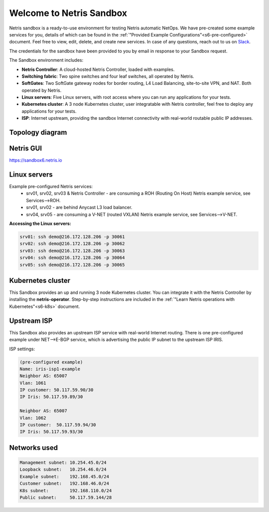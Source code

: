 *************************
Welcome to Netris Sandbox
*************************

Netris sandbox is a ready-to-use environment for testing Netris automatic NetOps. 
We have pre-created some example services for you, details of which can be found in the :ref:`"Provided Example Configurations"<s6-pre-configured>` document. Feel free to view, edit, delete, and create new services. In case of any questions, reach out to us on `Slack <https://netris.slack.com/join/shared_invite/zt-1993b09c6-dWvgWusaeysToNHn7lIGTA#/shared-invite/email>`__. 

The credentials for the sandbox have been provided to you by email in response to your Sandbox request.

The Sandbox environment includes:

* **Netris Controller**: A cloud-hosted Netris Controller, loaded with examples.
* **Switching fabric**: Two spine switches and four leaf switches, all operated by Netris.
* **SoftGates**: Two SoftGate gateway nodes for border routing, L4 Load Balancing, site-to-site VPN, and NAT. Both operated by Netris.
* **Linux servers**: Five Linux servers, with root access where you can run any applications for your tests.
* **Kubernetes cluster**: A 3 node Kubernetes cluster, user integratable with Netris controller, feel free to deploy any applications for your tests.
* **ISP**: Internet upstream, providing the sandbox Internet connectivity with real-world routable public IP addresses.


Topology diagram
================

.. image:: /images/sandbox_topology.png
    :align: center

Netris GUI
==========
https://sandbox6.netris.io

Linux servers
=============

Example pre-configured Netris services:
 * srv01, srv02, srv03 & Netris Controller - are consuming a ROH (Routing On Host) Netris example service, see Services-->ROH.
 * srv01, srv02 - are behind Anycast L3 load balancer.
 * srv04, srv05 - are consuming a V-NET (routed VXLAN) Netris example service, see Services-->V-NET.


**Accessing the Linux servers:**
  
.. code-block:: shell-session  
  
  srv01: ssh demo@216.172.128.206 -p 30061
  srv02: ssh demo@216.172.128.206 -p 30062
  srv03: ssh demo@216.172.128.206 -p 30063
  srv04: ssh demo@216.172.128.206 -p 30064
  srv05: ssh demo@216.172.128.206 -p 30065
  

Kubernetes cluster
==================
This Sandbox provides an up and running 3 node Kubernetes cluster. You can integrate it with the Netris Controller by installing the **netris-operator**. Step-by-step instructions are included in the :ref:`"Learn Netris operations with Kubernetes"<s6-k8s>` document.


Upstream ISP
============
This Sandbox also provides an upstream ISP service with real-world Internet routing. 
There is one pre-configured example under NET-->E-BGP service, which is advertising the public IP subnet to the upstream ISP IRIS.

ISP settings:

.. code-block:: shell-session
 
 (pre-configured example)
 Name: iris-isp1-example
 Neighbor AS: 65007
 Vlan: 1061
 IP customer: 50.117.59.90/30
 IP Iris: 50.117.59.89/30
 
 Neighbor AS: 65007
 Vlan: 1062
 IP customer:  50.117.59.94/30
 IP Iris: 50.117.59.93/30



Networks used
=============
.. code-block:: shell-session

  Management subnet: 10.254.45.0/24 
  Loopback subnet:   10.254.46.0/24
  Example subnet:    192.168.45.0/24
  Customer subnet:   192.168.46.0/24
  K8s subnet:        192.168.110.0/24
  Public subnet:     50.117.59.144/28
  
